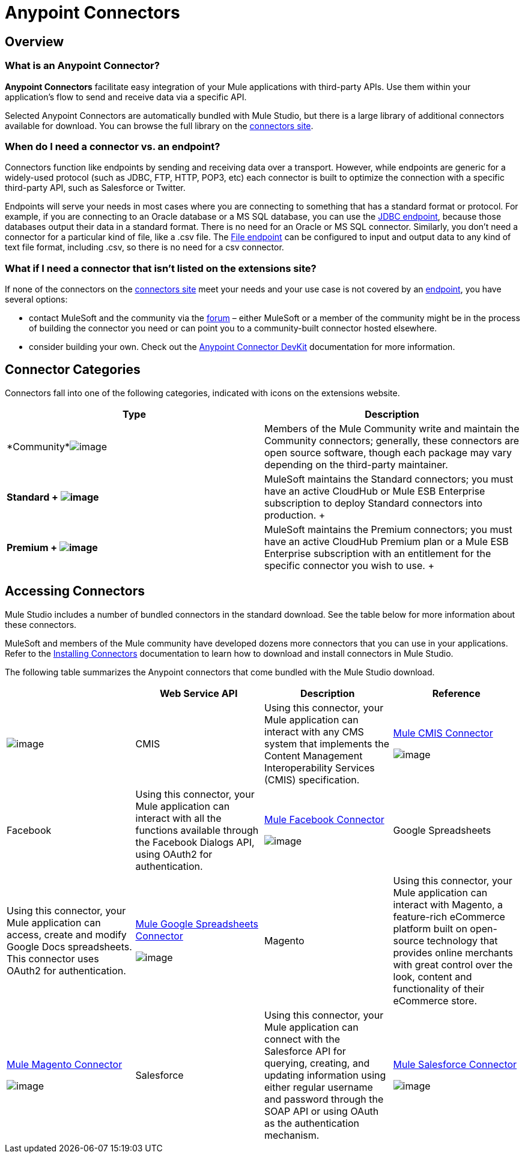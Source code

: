 = Anypoint Connectors

== Overview

=== What is an Anypoint Connector?

*Anypoint Connectors* facilitate easy integration of your Mule applications with third-party APIs. Use them within your application's flow to send and receive data via a specific API. 

Selected Anypoint Connectors are automatically bundled with Mule Studio, but there is a large library of additional connectors available for download. You can browse the full library on the http://www.mulesoft.org/extensions[connectors site]. 

=== When do I need a connector vs. an endpoint?

Connectors function like endpoints by sending and receiving data over a transport. However, while endpoints are generic for a widely-used protocol (such as JDBC, FTP, HTTP, POP3, etc) each connector is built to optimize the connection with a specific third-party API, such as Salesforce or Twitter.

Endpoints will serve your needs in most cases where you are connecting to something that has a standard format or protocol. For example, if you are connecting to an Oracle database or a MS SQL database, you can use the link:/docs/display/34X/Database+%28JDBC%29+Endpoint+Reference[JDBC endpoint], because those databases output their data in a standard format. There is no need for an Oracle or MS SQL connector. Similarly, you don't need a connector for a particular kind of file, like a .csv file. The link:/docs/display/34X/File+Endpoint+Reference[File endpoint] can be configured to input and output data to any kind of text file format, including .csv, so there is no need for a csv connector. 

=== What if I need a connector that isn't listed on the extensions site?

If none of the connectors on the http://www.mulesoft.org/extensions[connectors site] meet your needs and your use case is not covered by an link:/docs/display/34X/Studio+Endpoints[endpoint], you have several options:

* contact MuleSoft and the community via the http://forum.mulesoft.org/mulesoft/products/mulesoft_anypoint_connectors[forum] – either MuleSoft or a member of the community might be in the process of building the connector you need or can point you to a community-built connector hosted elsewhere.
* consider building your own. Check out the link:/docs/display/34X/Anypoint+Connector+DevKit[Anypoint Connector DevKit] documentation for more information.

== Connector Categories

Connectors fall into one of the following categories, indicated with icons on the extensions website.

[width="100%",cols="50%,50%",options="header",]
|===
|Type |Description
|*Community*image:/docs/download/attachments/95393386/connector+icon+community.png?version=1&modificationDate=1374598427866[image] |Members of the Mule Community write and maintain the Community connectors; generally, these connectors are open source software, though each package may vary depending on the third-party maintainer.

|*Standard 
+
image:/docs/download/attachments/95393386/connector+icon+standard.png?version=1&modificationDate=1374598427359[image] * |MuleSoft maintains the Standard connectors; you must have an active CloudHub or Mule ESB Enterprise subscription to deploy Standard connectors into production.
+

|*Premium 
+
image:/docs/download/thumbnails/95393386/Connector+icon+premium.png?version=1&modificationDate=1374598427603[image]* |MuleSoft maintains the Premium connectors; you must have an active CloudHub Premium plan or a Mule ESB Enterprise subscription with an entitlement for the specific connector you wish to use.
+

|===

== Accessing Connectors

Mule Studio includes a number of bundled connectors in the standard download. See the table below for more information about these connectors. 

MuleSoft and members of the Mule community have developed dozens more connectors that you can use in your applications. Refer to the link:/docs/display/34X/Installing+Connectors[Installing Connectors] documentation to learn how to download and install connectors in Mule Studio.

The following table summarizes the Anypoint connectors that come bundled with the Mule Studio download.

[width="100%",cols="25%,25%,25%,25%",options="header",]
|===
|  |Web Service API |Description |Reference
|image:/docs/download/attachments/95393386/cmis.png?version=1&modificationDate=1374598430090[image] |CMIS |Using this connector, your Mule application can interact with any CMS system that implements the Content Management Interoperability Services (CMIS) specification. |http://www.mulesoft.org/extensions/cmis-cloud-connector[Mule CMIS Connector]


image:/docs/download/attachments/95393386/Studio_AC_facebook.png?version=1&modificationDate=1374598430764[image] |Facebook |Using this connector, your Mule application can interact with all the functions available through the Facebook Dialogs API, using OAuth2 for authentication. |http://www.mulesoft.org/extensions/facebook-connector[Mule Facebook Connector]


image:/docs/download/attachments/95393386/Studio_AC_GoogleSpreadsheets.png?version=1&modificationDate=1374598431100[image] |Google Spreadsheets |Using this connector, your Mule application can access, create and modify Google Docs spreadsheets. This connector uses OAuth2 for authentication. |http://www.mulesoft.org/node/383[Mule Google Spreadsheets Connector]


image:/docs/download/attachments/95393386/magento.png?version=1&modificationDate=1374598430255[image] |Magento |Using this connector, your Mule application can interact with Magento, a feature-rich eCommerce platform built on open-source technology that provides online merchants with great control over the look, content and functionality of their eCommerce store. |http://www.mulesoft.org/extensions/magento-cloud-connector[Mule Magento Connector]


image:/docs/download/attachments/95393386/Studio_AC_Salesforce.png?version=1&modificationDate=1374598431439[image] |Salesforce |Using this connector, your Mule application can connect with the Salesforce API for querying, creating, and updating information using either regular username and password through the SOAP API or using OAuth as the authentication mechanism. |http://www.mulesoft.org/extensions/salesforce-cloud-connector[Mule Salesforce Connector]


image:/docs/download/attachments/95393386/Studio_AC_twitter.png?version=1&modificationDate=1374598431621[image] |Twitter |Using this connector, your Mule application can interact with the Twitter REST API, which provides simple interfaces for most Twitter functionality. |http://www.mulesoft.org/extensions/twitter[Mule Twitter Connector]

If you are developing your applications in an XML editor outside of Mule Studio, you can install Anypoint connectors as Maven dependencies. To make the connector available to a Mavenized Mule application, add the connector repositories to your `pom.xml` file, add the module as a dependency, and add it to the packaging process of your applications.

You can find the latest installation links and instructions for each connector on the connector-specific reference pages, accessible from the http://www.mulesoft.org/extensions[connectors site].

=== Installing Connectors

MuleSoft and members of the Mule community have developed dozens of extra connectors that you can use in your applications. Refer to the link:/docs/display/34X/Installing+Connectors[Installing Connectors]  documentation to learn how to download and install connectors in Mule Studio and Maven.

== Configuring Connectors 

For configuration information specific to individual connectors, refer to the specific references for individual connectors provided on the http://www.mulesoft.org/extensions[connectors site]. Each connector page has links to connector documentation, video examples, and complete example code.

== Connector Compatibility

Starting with (and including) Mule 3.2, MuleSoft has made all connectors forward-compatible with all new releases of Mule. This group of connectors, which are referred to as **3.2-compatible** or **Studio-compatible**, can be configured either through the Properties pane in the Mule Studio visual interface or through an XML editor.

Connectors developed prior to Mule ESB 3.2 can be deployed only with the version of Mule for which they were developed. In other words, these legacy connectors are neither forward nor backward-compatible.

Legacy connectors cannot be configured or deployed by Mule Studio, which debuted with Mule 3.2. Instead, you must configure all legacy connectors with an XML editor, then deploy them exclusively with the Mule release for which they are listed as compatible.

== Connector Support

==== Which connectors are supported?

This icon, image:/docs/download/thumbnails/95393386/connector+icon+supported.png?version=1&modificationDate=1374598427068[image], indicates that an Anypoint Connector listed on the extensions site is supported by MuleSoft. If a connector is marked as supported, it means that the connector code is supported by our SLA. Note that MuleSoft does not support the code of the underlying third-party API, only the wrapper that constitutes the connector itself. 

==== What does it mean if a connector is not supported?

If a connector is not marked as supported, it means that MuleSoft supports it on a best-effort basis. Unsupported connectors undergo the same rigorous development and testing process as supported connectors and can be considered Enterprise-grade.

==== How do I get support for a connector?

If you help with a connector, search the http://forum.mulesoft.org/mulesoft/products/mulesoft_anypoint_connectors[Anypoint Connector section of the forum] for solutions and ideas. MuleSoft monitors the forum and will address bugs reported here. 

If you are a CloudHub or Enterprise subscriber, and you cannot find an answer in the forum, you can file a support ticket in the http://www.mulesoft.com/support-login[customer portal]. 

== See Also

* Find out how to link:/docs/display/34X/Installing+Connectors[install Anypoint Connectors] in Mule Studio or as Maven dependencies.
* Review full connector-specific documentation, including video demonstrations and complete code samples, on the http://www.mulesoft.org/extensions[connectors site].
* Learn how to build your own connectors with the link:/docs/display/34X/Anypoint+Connector+DevKit[Anypoint Connector DevKit].
